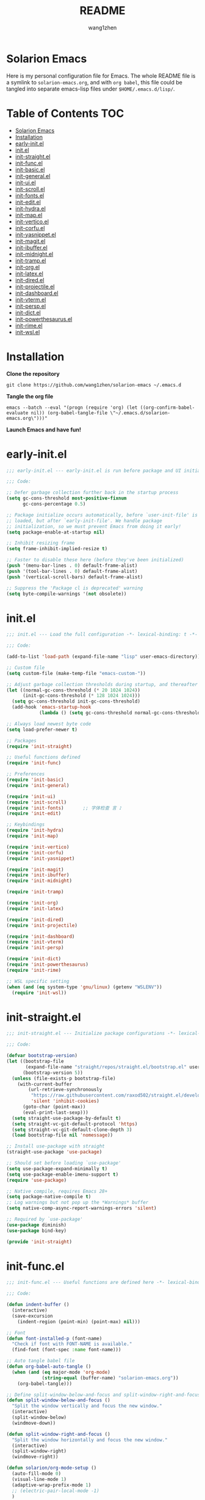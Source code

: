 #+TITLE: README
#+AUTHOR: wang1zhen
#+EMAIL: wang1zhen97@gmail.com
#+STARTUP: content

* Solarion Emacs

  [[https://996.icu][https://img.shields.io/badge/link-996.icu-red.svg]]

  Here is my personal configuration file for Emacs. The whole README file is a symlink to =solarion-emacs.org=, and with =org babel=, this file could be tangled into separate emacs-lisp files under =$HOME/.emacs.d/lisp/=.

* Table of Contents                                                        :TOC:
- [[#solarion-emacs][Solarion Emacs]]
- [[#installation][Installation]]
- [[#early-initel][early-init.el]]
- [[#initel][init.el]]
- [[#init-straightel][init-straight.el]]
- [[#init-funcel][init-func.el]]
- [[#init-basicel][init-basic.el]]
- [[#init-generalel][init-general.el]]
- [[#init-uiel][init-ui.el]]
- [[#init-scrollel][init-scroll.el]]
- [[#init-fontsel][init-fonts.el]]
- [[#init-editel][init-edit.el]]
- [[#init-hydrael][init-hydra.el]]
- [[#init-mapel][init-map.el]]
- [[#init-verticoel][init-vertico.el]]
- [[#init-corfuel][init-corfu.el]]
- [[#init-yasnippetel][init-yasnippet.el]]
- [[#init-magitel][init-magit.el]]
- [[#init-ibufferel][init-ibuffer.el]]
- [[#init-midnightel][init-midnight.el]]
- [[#init-trampel][init-tramp.el]]
- [[#init-orgel][init-org.el]]
- [[#init-latexel][init-latex.el]]
- [[#init-diredel][init-dired.el]]
- [[#init-projectileel][init-projectile.el]]
- [[#init-dashboardel][init-dashboard.el]]
- [[#init-vtermel][init-vterm.el]]
- [[#init-perspel][init-persp.el]]
- [[#init-dictel][init-dict.el]]
- [[#init-powerthesaurusel][init-powerthesaurus.el]]
- [[#init-rimeel][init-rime.el]]
- [[#init-wslel][init-wsl.el]]

* Installation

  *Clone the repository*

  #+begin_src shell :tangle no
    git clone https://github.com/wang1zhen/solarion-emacs ~/.emacs.d
  #+end_src

  *Tangle the org file*

  #+begin_src shell :tangle no
    emacs --batch --eval "(progn (require 'org) (let ((org-confirm-babel-evaluate nil)) (org-babel-tangle-file \"~/.emacs.d/solarion-emacs.org\")))"
  #+end_src

  *Launch Emacs and have fun!*

* early-init.el

  #+begin_src emacs-lisp :tangle ./early-init.el
    ;;; early-init.el --- early-init.el is run before package and UI initialization happens -*- lexical-binding: t -*-

    ;;; Code:

    ;; Defer garbage collection further back in the startup process
    (setq gc-cons-threshold most-positive-fixnum
          gc-cons-percentage 0.5)

    ;; Package initialize occurs automatically, before `user-init-file' is
    ;; loaded, but after `early-init-file'. We handle package
    ;; initialization, so we must prevent Emacs from doing it early!
    (setq package-enable-at-startup nil)

    ;; Inhibit resizing frame
    (setq frame-inhibit-implied-resize t)

    ;; Faster to disable these here (before they've been initialized)
    (push '(menu-bar-lines . 0) default-frame-alist)
    (push '(tool-bar-lines . 0) default-frame-alist)
    (push '(vertical-scroll-bars) default-frame-alist)

    ;; Suppress the 'Package cl is deprecated' warning
    (setq byte-compile-warnings '(not obsolete))
  #+end_src

* init.el

  #+begin_src emacs-lisp :tangle ./init.el
    ;;; init.el --- Load the full configuration -*- lexical-binding: t -*-

    ;;; Code:

    (add-to-list 'load-path (expand-file-name "lisp" user-emacs-directory))

    ;; Custom file
    (setq custom-file (make-temp-file "emacs-custom-"))

    ;; Adjust garbage collection thresholds during startup, and thereafter
    (let ((normal-gc-cons-threshold (* 20 1024 1024))
          (init-gc-cons-threshold (* 128 1024 1024)))
      (setq gc-cons-threshold init-gc-cons-threshold)
      (add-hook 'emacs-startup-hook
                (lambda () (setq gc-cons-threshold normal-gc-cons-threshold))))

    ;; Always load newest byte code
    (setq load-prefer-newer t)

    ;; Packages
    (require 'init-straight)

    ;; Useful functions defined
    (require 'init-func)

    ;; Preferences
    (require 'init-basic)
    (require 'init-general)

    (require 'init-ui)
    (require 'init-scroll)
    (require 'init-fonts)       ;; 字体检查 言 ♪
    (require 'init-edit)

    ;; Keybindings
    (require 'init-hydra)
    (require 'init-map)

    (require 'init-vertico)
    (require 'init-corfu)
    (require 'init-yasnippet)

    (require 'init-magit)
    (require 'init-ibuffer)
    (require 'init-midnight)

    (require 'init-tramp)

    (require 'init-org)
    (require 'init-latex)

    (require 'init-dired)
    (require 'init-projectile)

    (require 'init-dashboard)
    (require 'init-vterm)
    (require 'init-persp)

    (require 'init-dict)
    (require 'init-powerthesaurus)
    (require 'init-rime)

    ;; WSL specific setting
    (when (and (eq system-type 'gnu/linux) (getenv "WSLENV"))
      (require 'init-wsl))
  #+end_src

* init-straight.el

  #+begin_src emacs-lisp :tangle ./lisp/init-straight.el :mkdirp yes
    ;;; init-straight.el --- Initialize package configurations -*- lexical-binding: t -*-

    ;;; Code:

    (defvar bootstrap-version)
    (let ((bootstrap-file
           (expand-file-name "straight/repos/straight.el/bootstrap.el" user-emacs-directory))
          (bootstrap-version 5))
      (unless (file-exists-p bootstrap-file)
        (with-current-buffer
            (url-retrieve-synchronously
             "https://raw.githubusercontent.com/raxod502/straight.el/develop/install.el"
             'silent 'inhibit-cookies)
          (goto-char (point-max))
          (eval-print-last-sexp)))
      (setq straight-use-package-by-default t)
      (setq straight-vc-git-default-protocol 'https)
      (setq straight-vc-git-default-clone-depth 3)
      (load bootstrap-file nil 'nomessage))

    ;; Install use-package with straight
    (straight-use-package 'use-package)

    ;; Should set before loading `use-package'
    (setq use-package-expand-minimally t)
    (setq use-package-enable-imenu-support t)
    (require 'use-package)

    ;; Native compile, requires Emacs 28+
    (setq package-native-compile t)
    ;; Log warnings but not pop up the *Warnings* buffer
    (setq native-comp-async-report-warnings-errors 'silent)

    ;; Required by `use-package'
    (use-package diminish)
    (use-package bind-key)

    (provide 'init-straight)
  #+end_src

* init-func.el

  #+begin_src emacs-lisp :tangle ./lisp/init-func.el :mkdirp yes
    ;;; init-func.el --- Useful functions are defined here -*- lexical-binding: t -*-

    ;;; Code:

    (defun indent-buffer ()
      (interactive)
      (save-excursion
        (indent-region (point-min) (point-max) nil)))

    ;; Font
    (defun font-installed-p (font-name)
      "Check if font with FONT-NAME is available."
      (find-font (font-spec :name font-name)))

    ;; Auto tangle babel file
    (defun org-babel-auto-tangle ()
      (when (and (eq major-mode 'org-mode)
                 (string-equal (buffer-name) "solarion-emacs.org"))
        (org-babel-tangle)))

    ;; Define split-window-below-and-focus and split-window-right-and-focus
    (defun split-window-below-and-focus ()
      "Split the window vertically and focus the new window."
      (interactive)
      (split-window-below)
      (windmove-down))

    (defun split-window-right-and-focus ()
      "Split the window horizontally and focus the new window."
      (interactive)
      (split-window-right)
      (windmove-right))

    (defun solarion/org-mode-setup ()
      (auto-fill-mode 0)
      (visual-line-mode 1)
      (adaptive-wrap-prefix-mode 1)
      ;; (electric-pair-local-mode -1)
      )

    ;; ask for the filename before pasting an image
    ;; filename should end with ".png/.jpg/.svg"
    ;; TODO fix for windows 11
    (defun solarion/org-download-paste-clipboard (&optional use-default-filename)
      (interactive "P")
      (require 'org-download)
      (let ((file
             (unless use-default-filename
               (read-string (format "Filename [%s]: "
                                    org-download-screenshot-basename)
                            nil nil org-download-screenshot-basename)
               )))
        (solarion/org-download-clipboard-wsl file)))

    ;; TODO on win11 it doesn't work inside windows dirs
    (defun solarion/org-download-clipboard-wsl (&optional basename)
      "fix for org-download-clipboard in wsl"
      (interactive)
      (let ((org-download-screenshot-method
             (if (executable-find "magick.exe")
                 "magick.exe convert clipboard: %s"
               (user-error
                "Please install the \"convert\" program included in ImageMagick"))))
        (org-download-screenshot basename)))

    ;; Temporary fix
    (defun my-yank-image-from-win-clipboard-through-powershell ()
      "to simplify the logic, use c:/Users/Public as temporary directoy, and move it into current directoy"
      (interactive)
      (let* ((powershell (executable-find "powershell.exe"))
             (file-name (format-time-string "screenshot_%Y%m%d_%H%M%S.png"))
             ;; (file-path-powershell (concat "c:/Users/\$env:USERNAME/" file-name))
             (file-path-wsl (concat "./image/" file-name)))
        ;; (shell-command (concat powershell " -command \"(Get-Clipboard -Format Image).Save(\\\"C:/Users/\\$env:USERNAME/" file-name "\\\")\""))
        (shell-command (concat powershell " -command \"(Get-Clipboard -Format Image).Save(\\\"C:/Users/Public/" file-name "\\\")\""))
        (make-directory "./image" t)
        (rename-file (concat "/mnt/c/Users/Public/" file-name) file-path-wsl)
        (insert (concat "#+ATTR_LATEX: :width \\linewidth\n"))
        (org-indent-line)
        (insert (concat "[[file:" file-path-wsl "]]"))))

    ;; dashboard
    (defun solarion-homepage (&rest _)
      (interactive)
      (browse-url "https://github.com/wang1zhen/solarion-emacs"))
    (defun solarion-edit-config (&rest _)
      (interactive)
      (find-file (concat user-emacs-directory "solarion-emacs.org")))

    ;; buffer
    (defun solarion-new-buffer nil
      (interactive)
      (let ((buffer (generate-new-buffer "*new*")))
        (set-window-buffer nil buffer)
        (with-current-buffer buffer
          (funcall (default-value 'major-mode)))))

    (provide 'init-func)
  #+end_src

* init-basic.el

  #+begin_src emacs-lisp :tangle ./lisp/init-basic.el :mkdirp yes
    ;;; init-basic.el --- Default configurations -*- lexical-binding: t -*-

    ;;; Code:

    (setq user-full-name "wang1zhen"
          user-mail-address "wang1zhendire@hotmail.com")

    ;; Increase how much is read from processes in a single chunk (default is 4kb)
    (setq read-process-output-max #x10000)  ; 64kb

    ;; Garbage Collector Magic Hack
    (use-package gcmh
      :diminish
      :init
      (setq gcmh-idle-delay 5
            gcmh-high-cons-threshold #x1000000) ; 16MB
      :hook (after-init . gcmh-mode))

    ;; Encoding
    ;; UTF-8 as the default coding system
    (when (fboundp 'set-charset-priority)
      (set-charset-priority 'unicode))

    ;; Explicitly set the prefered coding systems to avoid annoying prompt
    ;; from emacs (especially on Microsoft Windows)
    (prefer-coding-system 'utf-8)
    (setq locale-coding-system 'utf-8)

    (set-language-environment 'utf-8)
    (set-default-coding-systems 'utf-8)
    (set-buffer-file-coding-system 'utf-8)
    (set-clipboard-coding-system 'utf-8)
    (set-file-name-coding-system 'utf-8)
    (set-keyboard-coding-system 'utf-8)
    (set-terminal-coding-system 'utf-8)
    (set-selection-coding-system 'utf-8)
    (modify-coding-system-alist 'process "*" 'utf-8)

    ;; Ensure environment variables inside Emacs look the same as in the user's shell
    (use-package exec-path-from-shell
      :init
      (setq exec-path-from-shell-variables '("PATH" "MANPATH")
            exec-path-from-shell-arguments '("-l"))
      :config
      (exec-path-from-shell-initialize))

    ;; Start server
    (use-package server
      :straight nil
      :hook (after-init . server-mode))

    ;; Go to the last place when previously visited the file
    (use-package saveplace
      :straight nil
      :hook (after-init . save-place-mode))

    (use-package recentf
      :straight nil
      :hook (after-init . recentf-mode)
      :init
      (setq recentf-max-saved-items 500
            recentf-max-menu-items 15
            recentf-exclude
            '("\\.?cache" ".cask" "url" "COMMIT_EDITMSG\\'" "bookmarks"
              "\\.\\(?:gz\\|gif\\|svg\\|png\\|jpe?g\\|bmp\\|xpm\\)$"
              "\\.?ido\\.last$" "\\.revive$" "/G?TAGS$" "/.elfeed/"
              "^/tmp/" "^/var/folders/.+$" "^/ssh:" "/persp-confs/"
              (lambda (file) (file-in-directory-p file package-user-dir))))
      :config
      (push (expand-file-name recentf-save-file) recentf-exclude)
      (add-to-list 'recentf-filename-handlers #'abbreviate-file-name))

    (use-package savehist
      :straight nil
      :hook (after-init . savehist-mode)
      :init
      (setq enable-recursive-minibuffers t ; Allow commands in minibuffers
            history-length 1000
            savehist-additional-variables '(mark-ring
                                            global-mark-ring
                                            search-ring
                                            regexp-search-ring
                                            extended-command-history)
            savehist-autosave-interval 300))

    (use-package simple
      :straight nil
      :hook ((after-init . size-indication-mode)
             (text-mode . visual-line-mode)
             ((prog-mode org-mode markdown-mode conf-mode latex-mode) . (lambda () (setq show-trailing-whitespace t))))
      :init
      (setq column-number-mode t
            line-number-mode t
            ;; kill-whole-line t               ; Kill line including '\n'
            line-move-visual t
            ;; track-eol t                     ; Keep cursor at end of lines. Require line-move-visual is nil.
            set-mark-command-repeat-pop t)  ; Repeating C-SPC after popping mark pops it again
      )

    (use-package time
      :straight nil
      :init (setq display-time-24hr-format t
                  display-time-day-and-date t))

    (use-package so-long
      :straight nil
      :hook (after-init . global-so-long-mode)
      :config (setq so-long-threshold 400))

    (use-package adaptive-wrap
      :commands adaptive-wrap-prefix-mode)

    (use-package keyfreq
      :init
      (setq keyfreq-file "~/.emacs.d/.keyfreq")
      (setq keyfreq-file-lock "~/.emacs.d/.keyfreq.lock")
      (keyfreq-mode 1)
      (keyfreq-autosave-mode 1)
      :config
      (setq keyfreq-excluded-commands
            '(self-insert-command
              org-self-insert-command
              forward-char
              backward-char
              previous-line
              next-line))
      (setq keyfreq-excluded-regexp
            '("\\`vertico-.*\\'"
              "\\`iscroll-.*\\'")))

    ;; Misc
    (fset 'yes-or-no-p 'y-or-n-p)
    (setq-default major-mode 'emacs-lisp-mode
                  tab-width 8
                  indent-tabs-mode nil)     ; Permanently indent with spaces, never with TABs

    (setq visible-bell t
          inhibit-compacting-font-caches t  ; Don’t compact font caches during GC.
          delete-by-moving-to-trash t       ; Deleting files go to OS's trash folder
          make-backup-files nil             ; Forbide to make backup files
          create-lockfiles nil              ; Forbide to make lockfiles
          auto-save-default nil             ; Disable auto save

          uniquify-buffer-name-style 'post-forward-angle-brackets ; Show path if names are same
          adaptive-fill-regexp "[ t]+|[ t]*([0-9]+.|*+)[ t]*"
          adaptive-fill-first-line-regexp "^* *$"
          sentence-end-double-space nil)

    ;; Use the system clipboard
    (setq select-enable-clipboard t)
    ;; TODO need fix for WSLg
    ;; Xclip is needed (with X410 or VcXsrv on windows)
    ;; (use-package xclip
    ;;   :hook (after-init . xclip-mode))

    ;; Always focus the help window
    (setq help-window-select t)

    ;; Enable mouse in terminal mode
    (xterm-mouse-mode)

    ;; Auto tangle this file after save (without prompt)
    (add-hook 'after-save-hook #'org-babel-auto-tangle)

    ;; Disable scratch buffer text
    (setq initial-scratch-message nil)
    (setq initial-major-mode 'org-mode)

    (provide 'init-basic)
  #+end_src

* init-general.el

  Only prepare the packages here, specific keybindings goes to =init-map.el=.
  #+begin_src emacs-lisp :tangle ./lisp/init-general.el :mkdirp yes
    ;;; init-general.el --- Initialize general -*- lexical-binding: t -*-

    ;;; Code:

    (use-package key-chord
      :diminish
      :init
      (key-chord-mode))

    (use-package general)

    (provide 'init-general)
  #+end_src

* init-ui.el

  #+begin_src emacs-lisp :tangle ./lisp/init-ui.el :mkdirp yes
    ;;; init-ui.el --- Better lookings and appearances. -*- lexical-binding: t -*-

    ;;; Code:

    ;; Title
    (setq frame-title-format '((:eval (if (buffer-file-name)
                                          (abbreviate-file-name (buffer-file-name))
                                        "%b"))
                               "    "
                               user-login-name
                               "@"
                               system-name)
          icon-title-format frame-title-format)

    ;; Optimization
    (setq idle-update-delay 1.0)

    (setq-default cursor-in-non-selected-windows nil)
    (setq highlight-nonselected-windows nil)

    (tooltip-mode -1) ;; Disable tooltips
    (set-fringe-mode 10) ;; 左右边框 仅对GUI生效
    (global-hl-line-mode t)

    ;; always split vertically
    (setq split-height-threshold nil
          split-width-threshold 120)

    (use-package modus-themes
      :init
      (setq modus-themes-italic-constructs t
            modus-themes-bold-constructs t
            modus-themes-syntax '(alt-syntax green-strings yellow-comments)
            modus-themes-links '(neutral-underline background)
            modus-themes-hl-line '(intense)
            modus-themes-markup '(italic bold intense background)
            modus-themes-paren-match '(intense)
            modus-themes-org-blocks nil)
      (setq modus-themes-completions '((selection . (intense))))
      :config
      (modus-themes-load-vivendi))

    ;; Mode-line
    (use-package doom-modeline
      :diminish doom-modeline-mode
      :config
      (setq doom-modeline-modal-icon nil)
      ;; Must use mono font here
      (set-face-attribute 'mode-line nil :font "CaskaydiaCove Nerd Font Mono" :height 140)
      (set-face-attribute 'mode-line-inactive nil :font "CaskaydiaCove Nerd Font Mono" :height 140)
      :hook (after-init . doom-modeline-mode))

    ;; Icons
    ;; NOTE: Must run `M-x all-the-icons-install-fonts', and install fonts manually on Windows
    (use-package all-the-icons)

    (use-package display-line-numbers
      :straight nil
      :init
      (setq display-line-numbers-width-start t)
      (setq display-line-numbers-current-absolute t)
      :config
      (dolist (mode '(c-mode-common-hook
                      c-mode-hook
                      emacs-lisp-mode-hook
                      lisp-interaction-mode-hook
                      lisp-mode-hook
                      sh-mode-hook
                      python-mode-hook
                      html-mode-hook
                      rust-mode-hook
                      conf-mode-hook))
        (add-hook mode (lambda () (setq display-line-numbers 'visual)))))

    ;; Display ugly ^L page breaks as tidy horizontal lines
    (use-package page-break-lines
      :diminish
      :hook (after-init . global-page-break-lines-mode))

    ;; Suppress GUI features
    (setq use-file-dialog nil
          use-dialog-box nil
          inhibit-startup-screen t
          inhibit-startup-echo-area-message t)

    ;; Display dividers between windows
    (setq window-divider-default-places t
          window-divider-default-bottom-width 1
          window-divider-default-right-width 1)
    (add-hook 'window-setup-hook #'window-divider-mode)

    (add-to-list 'default-frame-alist '(fullscreen . maximized))

    (use-package rainbow-delimiters
      :hook
      (prog-mode . rainbow-delimiters-mode)
      (LaTeX-mode . rainbow-delimiters-mode))

    (use-package which-key
      :diminish which-key-mode
      :hook (after-init . which-key-mode)
      :init
      (setq which-key-idle-delay 0.2)
      (setq which-key-sort-order 'which-key-key-order-alpha)
      (setq which-key-prefix-prefix "")
      :config
      (set-face-attribute 'which-key-group-description-face nil :weight 'bold))

    (use-package command-log-mode
      :commands command-log-mode)

    (use-package keycast
      :after doom-modeline
      :config
      (define-minor-mode keycast-mode
        "Show current command and its key binding in the mode line (fix for use with doom-mode-line)."
        :global t
        (if keycast-mode
            (add-hook 'pre-command-hook 'keycast--update t)
          (remove-hook 'pre-command-hook 'keycast--update)))
      (add-to-list 'global-mode-string '("" keycast-mode-line))
      (keycast-mode))

    (use-package helpful
      :bind
      ([remap describe-function] . helpful-callable)
      ([remap describe-variable] . helpful-variable)
      ([remap describe-key] . helpful-key))

    (use-package winum
      :hook (after-init . winum-mode))

    (use-package posframe)

    (provide 'init-ui)
  #+end_src

* init-scroll.el

  Use iscroll for image scrolling and pixel-scroll-precision-mode for smooth scrolling (available since emacs 29)
  #+begin_src emacs-lisp :tangle ./lisp/init-scroll.el :mkdirp yes
    ;;; init-scroll.el --- Better scrolling effects. -*- lexical-binding: t -*-

    ;;; Code:

    ;; (setq scroll-preserve-screen-position t)

    (use-package iscroll
      :init
      ;; (setq iscroll-preserve-screen-position t)
      :hook (org-mode . iscroll-mode))

    (use-package golden-ratio-scroll-screen
      :bind
      ([remap scroll-up-command] . golden-ratio-scroll-screen-up)
      ([remap scroll-down-command] . golden-ratio-scroll-screen-down))

    (when (fboundp 'pixel-scroll-precision-mode)
      (pixel-scroll-precision-mode))

    (provide 'init-scroll)
  #+end_src

* init-fonts.el

  The font settings are mainly for GUI Emacs, this would not affect TUI Emacs.
  #+begin_src emacs-lisp :tangle ./lisp/init-fonts.el :mkdirp yes
    ;;; init-fonts.el --- Fonts configurations (for GUI) -*- lexical-bindings: t -*-

    ;;; Code:

    (require 'cl-lib)

    (defcustom solarion-font-size-factor
      3
      "A factor for fonts to determine the actual font size in GUI.\nMultiplied by 60.")

    (defun solarion-config-font ()
      (when (display-graphic-p)
        ;; Configure font-size-factor with respect to system-name
        (cond
         ((equal (system-name) "DESKTOP-R1700") (setq solarion-font-size-factor 3))
         ((equal (system-name) "Arch-X230") (setq solarion-font-size-factor 3))
         (t (setq solarion-font-size-factor 2)))

        ;; Set default font
        (cl-loop for font in '("CaskaydiaCove Nerd Font" "Cascadia Code"
                               "FiraCode Nerd Font" "Fira Code"
                               "Hack" "Source Code Pro" "Consolas")
                 when (font-installed-p font)
                 return (set-face-attribute 'default nil
                                            :font font
                                            :height (* solarion-font-size-factor 60)))

        ;; Specify font for Chinese characters
        (cl-loop for font in '("霞鹜文楷" "Sarasa Mono SC" "WenQuanYi Micro Hei Mono" "Microsoft Yahei")
                 when (font-installed-p font)
                 return (set-fontset-font t '(#x4e00 . #x9fff) (font-spec :family font :weight 'bold)))))

    ;; fonts required: DejaVu Sans, DejaVu Sans Mono, Quivira,
    ;; Symbola, Noto Sans, Noto Sans Symbols
    (use-package unicode-fonts
      :config
      (unicode-fonts-setup))

    (use-package ligature
      :straight '(ligature :type git :host github :repo "mickeynp/ligature.el")
      :config
      (ligature-set-ligatures 't '("www" "ff" "fi" "ffi"))
      (ligature-set-ligatures 'prog-mode '("|||>" "<|||" "<==>" "<!--" "####" "~~>" "***" "||=" "||>"
                                           ":::" "::=" "=:=" "===" "==>" "=!=" "=>>" "=<<" "=/=" "!=="
                                           "!!." ">=>" ">>=" ">>>" ">>-" ">->" "->>" "-->" "---" "-<<"
                                           "<~~" "<~>" "<*>" "<||" "<|>" "<$>" "<==" "<=>" "<=<" "<->"
                                           "<--" "<-<" "<<=" "<<-" "<<<" "<+>" "</>" "###" "#_(" "..<"
                                           "..." "+++" "/==" "///" "_|_" "www" "&&" "^=" "~~" "~@" "~="
                                           "~>" "~-" "**" "*>" "*/" "||" "|}" "|]" "|=" "|>" "|-" "{|"
                                           "[|" "]#" "::" ":=" ":>" ":<" "$>" "==" "=>" "!=" "!!" ">:"
                                           ">=" ">>" ">-" "-~" "-|" "->" "--" "-<" "<~" "<*" "<|" "<:"
                                           "<$" "<=" "<>" "<-" "<<" "<+" "</" "#{" "#[" "#:" "#=" "#!"
                                           "##" "#(" "#?" "#_" "%%" ".=" ".-" ".." ".?" "+>" "++" "?:"
                                           "?=" "?." "??" ";;" "/*" "/=" "/>" "//" "__" "~~" "(*" "*)"
                                           "\\\\" "://"))
      (global-ligature-mode t))

    (add-hook 'after-init-hook #'solarion-config-font)
    (add-hook 'server-after-make-frame-hook #'solarion-config-font)

    (provide 'init-fonts)
  #+end_src

* init-edit.el

  #+begin_src emacs-lisp :tangle ./lisp/init-edit.el :mkdirp yes
    ;;; init-edit.el --- Initialize editing configurations -*- lexical-binding: t -*-

    ;;; Code:

    ;; Automatically reload files was modified by external program
    (use-package autorevert
      :straight nil
      :diminish
      :init
      (setq global-auto-revert-non-file-buffers t
            auto-revert-interval 1)
      (global-auto-revert-mode))

    (use-package auto-save
      :straight '(auto-save :type git :host github :repo "manateelazycat/auto-save")
      :config
      (auto-save-enable)
      (setq auto-save-silent t)   ; quietly save
      (setq auto-save-delete-trailing-whitespace t)  ; automatically delete spaces at the end of the line when saving
      )

    ;; Jump to things in Emacs tree-style
    (use-package avy
      :hook (after-init . avy-setup-default)
      :config (setq avy-all-windows t
                    avy-background t
                    avy-style 'at-full
                    avy-timeout-seconds 0.5))

    (use-package beginend
      :diminish beginend-global-mode
      :hook (after-init . beginend-global-mode))

    ;; A comprehensive visual interface to diff & patch
    (use-package ediff
      :straight nil
      :hook (;; show org ediffs unfolded
             (ediff-prepare-buffer . outline-show-all)
             ;; restore window layout when done
             ;; (ediff-quit . winner-undo)
             )
      :config
      (setq ediff-window-setup-function 'ediff-setup-windows-plain
            ediff-split-window-function 'split-window-vertically
            ediff-merge-split-window-function 'split-window-vertically))

    ;; Increase selected region by semantic units
    (use-package expand-region
      :commands er/expand-region)

    ;; Hungry deletion
    (use-package hungry-delete
      :diminish
      :hook (after-init . global-hungry-delete-mode)
      :init (setq hungry-delete-except-modes '(help-mode minibuffer-mode minibuffer-inactive-mode calc-mode)
                  hungry-delete-chars-to-skip " 	\f"))

    ;; Move to the beginning/end of line or code
    (use-package mwim
      :config
      (general-def  "C-a" #'mwim-beginning-of-code-or-line)
      (general-def "C-e" #'mwim-end-of-code-or-line))

    ;; Undo-fu
    (use-package undo-fu
      :config
      (general-def "C-/" #'undo-fu-only-undo)
      (general-def "C-r" #'undo-fu-only-redo)
      (general-def "C-x u" #'undo-fu-only-undo)
      (general-def "C-x r" #'undo-fu-only-redo))

    ;; Handling capitalized subwords in a nomenclature
    (use-package subword
      :straight nil
      :diminish
      :hook ((prog-mode . subword-mode)
             (minibuffer-setup . subword-mode)))

    (use-package sudo-edit
      :commands (sudo-edit-find-file sudo-edit-current-file))

    ;; On-the-fly spell checker
    (use-package flyspell
      :straight nil
      :diminish
      :if (executable-find "aspell")
      :hook
      (((text-mode outline-mode) . flyspell-mode)
       (prog-mode . flyspell-prog-mode)
       (LaTeX-mode . flyspell-mode)
       (flyspell-mode . (lambda ()
                          (dolist (key '("C-;" "C-," "C-."))
                            (unbind-key key flyspell-mode-map)))))
      :init
      (setq flyspell-issue-message-flag nil
            ispell-program-name "aspell"
            ispell-extra-args '("--sug-mode=ultra" "--lang=en_US" "--run-together")))

    ;; Framework for mode-specific buffer indexes
    (use-package imenu
      :straight nil
      :init
      (setq imenu-auto-rescan t))

    ;; 中英文间自动加入空格
    (use-package pangu-spacing
      :diminish global-pangu-spacing-mode
      :init
      (global-pangu-spacing-mode 1)
      (setq pangu-spacing-real-insert-separtor t))

    ;; occur
    (add-hook 'occur-hook (lambda () (switch-to-buffer-other-window "*Occur*")))

    ;; smartparens
    (use-package smartparens
      :diminish
      :config
      (require 'smartparens-config)
      (setq sp-cancel-autoskip-on-backward-movement nil)
      (add-hook 'org-mode-hook #'smartparens-mode)
      (add-hook 'LaTeX-mode-hook #'smartparens-mode)
      (add-hook 'emacs-lisp-mode-hook #'smartparens-mode))

    (provide 'init-edit)
  #+end_src

* init-hydra.el

  #+begin_src emacs-lisp :tangle ./lisp/init-hydra.el :mkdirp yes
    ;;; init-hydra.el --- Hydra configurations -*- lexical-binding: t -*-

    ;;; Code:

    (use-package hydra
      :config
      (defhydra hydra-window-resize (:timeout 4)
        "Resize window"
        ("j" enlarge-window "Increase height")
        ("k" shrink-window "Decrease height")
        ("h" shrink-window-horizontally "Decrease width")
        ("l" enlarge-window-horizontally "Increase width")
        ("SPC" balance-windows "Balance windows")
        ("q" nil "quit" :exit t)))

    (provide 'init-hydra)
  #+end_src

* init-map.el

  Define the majority of keybindings here.
  #+begin_src emacs-lisp :tangle ./lisp/init-map.el :mkdirp yes
    ;;; init-map.el --- Keybindings -*- lexical-binding: t -*-

    ;;; Code:
    ;; misc
    (general-def [f10] #'indent-buffer) ;; f12 reserved for yakuake
    (general-def [f5] #'revert-buffer)
    (general-def ";" (general-key-dispatch 'self-insert-command
                    :timeout 0.25
                    "'" #'comment-line))
    (general-def "j" (general-key-dispatch 'self-insert-command
                    :timeout 0.25
                    "k" (general-key "C-g")))

    (general-unbind "M-`")	;; reserved for tmux

    ;; dashboard
    (general-def dashboard-mode-map
      "H" #'solarion-homepage
      "R" #'restore-previous-session
      "C" #'solarion-edit-config
      "U" #'straight-pull-all)

    (general-create-definer global-leader-def
      :keymaps 'override
      :prefix "C-c")

    (general-create-definer local-leader-def
      :keymaps 'override
      :prefix "C-c m")

    ;; Global leader
    (global-leader-def

      ;; maps
      "h" #'(help-command :which-key "Help")
      "p" #'(projectile-command-map :which-key "Projectile")

      ;; keys
      "a" #'(avy-goto-line :which-key "Avy")
      "C-." #'consult-imenu  ;; "C-c ." for org-time-stamp
      "=" #'er/expand-region

      ;; window
      "w" '(:ignore t :which-key "Window")
      "ws" #'split-window-below-and-focus
      "wv" #'split-window-right-and-focus
      "wd" #'(delete-window :which-key "Delete window")
      "wr" #'(hydra-window-resize/body :which-key "Window Resize")
      "1" #'(winum-select-window-1 :which-key "Switch to window 1")
      "2" #'(winum-select-window-2 :which-key "Switch to window 2")
      "3" #'(winum-select-window-3 :which-key "Switch to window 3")
      "4" #'(winum-select-window-4 :which-key "Switch to window 4")
      "5" #'(winum-select-window-5 :which-key "Switch to window 5")

      ;; buffer & bookmark
      "b" '(:ignore t :which-key "Buffer/Bookmark")
      "bp" #'(previous-buffer :which-key "Previous Buffer")
      "bn" #'(next-buffer :which-key "Next Buffer")
      "bb" #'(consult-buffer :which-key "Switch Buffer")
      "bc" #'(clone-indirect-buffer :which-key "Clone Buffer")
      "bd" #'(kill-current-buffer :which-key "Kill Buffer")
      "bi" #'ibuffer
      "bm" #'(bookmark-set :which-key "Set Bookmark")
      "bM" #'(bookmark-delete :which-key "Delete Bookmark")
      "bj" #'(consult-bookmark :which-key "Jump to Bookmark")
      "bl" #'(list-bookmarks :which-key "Bookmarks List")
      "bN" #'(solarion-new-buffer :which-key "New Empty Buffer")
      "br" #'(revert-buffer :which-key "Revert Buffer")

      ;; file
      "f" '(:ignore t :which-key "File")
      "fd" #'(dired-jump :which-key "Dired Jump")
      "ff" #'(find-file :which-key "Find File")
      "fs" #'(save-buffer :which-key "Save File")
      "fS" #'(write-file :which-key "Save File As")
      "fr" #'(consult-recent-file :which-key "Recent Files")
      "fp" #'(solarion-edit-config :which-key "Edit Config")

      ;; quit
      "q" '(:ignore t :which-key "Quit")
      "qf" #'(delete-frame :which-key "Delete Frame")
      "qq" #'(save-buffers-kill-terminal :which-key "Quit Emacs")

      ;; roam
      "r" '(:ignore t :which-key "Roam")
      "ra" #'org-roam-node-random
      "rr" #'org-roam-buffer-toggle
      "rf" #'org-roam-node-find
      "rg" #'org-roam-graph
      "ri" #'org-roam-node-insert
      "rc" #'org-roam-capture
      "rs" #'solarion/org-roam-rg-search
      "rS" #'org-roam-db-sync
      "ro" '(:ignore t :which-key "Node Properties")
      "roa" #'org-roam-alias-add
      "roA" #'org-roam-alias-remove
      "ror" #'org-roam-ref-add
      "roR" #'org-roam-ref-remove
      "rot" #'org-roam-tag-add
      "roT" #'org-roam-tag-remove

      ;; git
      "g" '(:ignore t :which-key "Git")
      "gR" #'vc-revert
      "gr" #'git-gutter:revert-hunk
      "gs" #'git-gutter:stage-hunk
      "g[" #'git-gutter:previous-hunk
      "g]" #'git-gutter:next-hunk
      "g/" #'magit-dispatch
      "g." #'magit-file-dispatch
      ;; "g'" #'forge-dispatch
      "gb" #'magit-branch-checkout
      "gg" #'magit-status
      "gG" #'magit-status-here
      "gD" #'magit-file-delete
      "gB" #'magit-blame
      "gC" #'magit-clone
      "gF" #'magit-fetch
      "gL" #'magit-log-buffer-file
      "gS" #'magit-stage-file
      "gU" #'magit-unstage-file
      "gf" '(:ignore t :which-key "find")
      "gff" #'magit-find-file
      "gfg" #'magit-find-git-config-file
      "gfc" #'magit-show-commit
      ;; "gfi" #'forge-visit-issue
      ;; "gfp" #'forge-visit-pullreq
      "gl" '(:ignore t :which-key "list")
      "glr" #'magit-list-repositories
      "gls" #'magit-list-submodules
      ;; "gli" #'forge-list-issues
      ;; "glp" #'forge-list-pullreqs
      ;; "gln" #'forge-list-notifications
      "gc" '(:ignore t :which-key "create")
      "gcr" #'magit-init
      "gcR" #'magit-clone
      "gcc" #'magit-commit-create
      "gcf" #'magit-commit-fixup
      "gcb" #'magit-branch-and-checkout
      ;; "gci" #'forge-create-issue
      ;; "gcp" #'forge-create-pullreq

      ;; custom
      "o" '(:ignore t :which-key "Custom Entry")
      "ot" #'(consult-theme :which-key "Choose Theme")
      "oo" #'occur
      "of" #'(fanyi-dwim :which-key "Dict")
      "op" #'(powerthesaurus-lookup-dwim :which-key "Powerthesaurus")
      )

    ;; Local leader
    ;; org-mode
    (local-leader-def org-mode-map
      "," #'org-switchb
      "." #'consult-org-heading
      "b" #'org-mark-ring-goto
      "a" '(:ignore t :which-key "Attach")
      "aa" #'org-attach
      ;; "ap" #'solarion/org-download-paste-clipboard
      "ap" #'my-yank-image-from-win-clipboard-through-powershell
      "e" #'(org-export-dispatch :which-key "Export")
      "d" '(:ignore t :which-key "Date")
      "dd" #'org-deadline
      "ds" #'org-schedule
      "dt" #'org-time-stamp
      "dT" #'org-time-stamp-inactive
      "f" #'org-footnote-action
      "h" #'org-toggle-heading
      "i" #'org-toggle-item
      "r" '(:ignore t :which-key "Roam")
      "ra" #'org-roam-node-random
      "rr" #'org-roam-buffer-toggle
      "rf" #'org-roam-node-find
      "rg" #'org-roam-graph
      "ri" #'org-roam-node-insert
      "rc" #'org-roam-capture
      "rs" #'solarion/org-roam-rg-search
      "rS" #'org-roam-db-sync
      "ro" '(:ignore t :which-key "Node Properties")
      "roa" #'org-roam-alias-add
      "roA" #'org-roam-alias-remove
      "ror" #'org-roam-ref-add
      "roR" #'org-roam-ref-remove
      "rot" #'org-roam-tag-add
      "roT" #'org-roam-tag-remove
      "p" '(:ignore t :which-key "Priority")
      "pd" #'org-priority-down
      "pp" #'org-priority
      "pu" #'org-priority-up
      "R" #'org-refile
      "t" #'org-todo
      "x" #'org-toggle-checkbox)

    (general-def help-map
      ;; new keybinds
      "'"    #'describe-char

      ;; Unbind `help-for-help'. Conflicts with which-key's help command for the
      ;; <leader> h prefix. It's already on ? and F1 anyway.
      "C-h"  nil

      ;; replacement keybinds
      ;; replaces `info-emacs-manual' b/c it's on C-m now
      "r"    nil

      "b"   #'describe-bindings
      "B"   #'general-describe-keybindings

      ;; replaces `apropos-command'
      "a"    #'apropos
      "A"    #'apropos-documentation
      ;; replaces `describe-copying' b/c not useful
      "C-c"  #'describe-coding-system
      ;; replaces `Info-got-emacs-command-node' b/c redundant w/ `Info-goto-node'
      "F"    #'describe-face
      ;; replaces `view-hello-file' b/c annoying
      "h"    nil
      ;; replaces `help-with-tutorial', b/c it's less useful than `load-theme'
      "t"    #'consult-theme
      ;; replaces `finder-by-keyword' b/c not useful
      "p"    nil)

    (provide 'init-map)
  #+end_src

* init-vertico.el

  The bundle of vertico, consult, orderless, marginalia and embark
  #+begin_src emacs-lisp :tangle ./lisp/init-vertico.el :mkdirp yes
    ;;; init-vertico.el --- Initialize the vertico bundle -*- lexical-binding: t -*-

    ;;; Code:

    (use-package vertico
      :straight (vertico :files (:defaults "extensions/*"))
      :init
      (vertico-mode)

      (setq vertico-scroll-margin 2)

      ;; Show 10 candidates
      (setq vertico-count 10)

      ;; Optionally enable cycling for `vertico-next' and `vertico-previous'.
      (setq vertico-cycle t))

    (use-package vertico-directory
      :after vertico
      :straight nil
      ;; More convenient directory navigation commands
      :bind (:map vertico-map
                  ("RET" . vertico-directory-enter)
                  ("DEL" . vertico-directory-delete-char)
                  ("C-DEL" . vertico-directory-delete-word))
      ;; Tidy shadowed file names
      :hook (rfn-eshadow-update-overlay . vertico-directory-tidy))

    (use-package pinyinlib
      :after orderless
      :config
      (defun completion--regex-pinyin (str)
        (orderless-regexp (pinyinlib-build-regexp-string str)))
      (add-to-list 'orderless-matching-styles 'completion--regex-pinyin))

    (use-package orderless
      :init
      ;; Configure a custom style dispatcher (see the Consult wiki)
      ;; (setq orderless-style-dispatchers '(+orderless-dispatch)
      ;;       orderless-component-separator #'orderless-escapable-split-on-space)
      (setq completion-styles '(basic orderless)
            completion-category-defaults nil
            completion-category-overrides '((file (styles basic partial-completion)))))

    ;; Enable richer annotations using the Marginalia package
    (use-package marginalia
      ;; Either bind `marginalia-cycle` globally or only in the minibuffer
      ;; The :init configuration is always executed (Not lazy!)
      :init
      ;; Must be in the :init section of use-package such that the mode gets
      ;; enabled right away. Note that this forces loading the package.
      (marginalia-mode))

    (use-package consult
      :bind
      ("C-s" . consult-line)
      ([remap switch-to-buffer] . consult-buffer)
      ([remap yank-pop] . consult-yank-pop))

    (use-package embark
      :bind
      ("C-." . embark-act)
      ("M-." . embark-dwim)
      ;; Optionally replace the key help with a completing-read interface
      :init
      (setq prefix-help-command #'embark-prefix-help-command))

    (use-package embark-consult
      :after (embark consult)
      :demand t
      ;; only necessary if you have the hook below
      ;; if you want to have consult previews as you move around an
      ;; auto-updating embark collect buffer
      :hook
      (embark-collect-mode . consult-preview-at-point-mode))

    (provide 'init-vertico)
  #+end_src

* init-corfu.el

  Corfu enhances completion at point with a small completion popup. The current candidates are shown in a popup below or above the point. Corfu is the minimalistic completion-in-region counterpart of the Vertico minibuffer UI.
  #+begin_src emacs-lisp :tangle ./lisp/init-corfu.el :mkdirp yes
    ;;; init-corfu.el --- Completion Overlay Region FUnction -*- lexical-binding: t -*-

    ;;; Code:

    (use-package corfu
      :straight (corfu :files (:defaults "extensions/*"))
      :init
      ;; built-in configurations
      (setq completion-cycle-threshold 5)
      ;; Enable indentation+completion using the TAB key.
      (setq tab-always-indent 'complete)
      ;; Emacs 28: Hide commands in M-x which do not apply to the current mode.
      ;; Corfu commands are hidden, since they are not supposed to be used via M-x.
      (setq read-extended-command-predicate #'command-completion-default-include-p)

      ;; corfu settings
      (setq corfu-cycle t)
      (setq corfu-auto t)
      (setq corfu-auto-prefix 2)
      (setq corfu-auto-delay 0)
      (setq corfu-count 7)
      (setq corfu-preselect-first nil) ;; tab for complete common
      (global-corfu-mode)

      ;; corfu quick
      (setq corfu-quick1 "asdf")
      (setq corfu-quick2 "jkl")
      (general-def corfu-map "`" #'corfu-quick-complete)
      )

    ;; (use-package corfu-doc
    ;;   :after corfu
    ;;   :hook (corfu-mode . corfu-doc-mode)
    ;;   :bind (:map corfu-map
    ;;               ("M-p" . corfu-doc-scroll-down)
    ;;               ("M-n" . corfu-doc-scroll-up)
    ;;               ("M-d" . corfu-doc-toggle)))

    (provide 'init-corfu)
  #+end_src

* init-yasnippet.el

  YASnippet is a template system for Emacs. It allows you to type an abbreviation and automatically expand it into function templates.
  #+begin_src emacs-lisp :tangle ./lisp/init-yasnippet.el :mkdirp yes
    ;;; init-yasnippet.el --- Configure yasnippet -*- lexical-binding: t -*-

    ;;; Code:

    (use-package yasnippet
      :diminish yas-minor-mode
      :hook
      (after-init . yas-global-mode)
      :config
      (setq yas-indent-line 'fixed
            yas-also-indent-empty-lines t))

    (use-package yasnippet-snippets
      :after yasnippet)

    (use-package consult-yasnippet
      :after yasnippet
      :bind (([remap yas-insert-snippet] . consult-yasnippet)
             ([remap yas-visit-snippet-file] . consult-yasnippet-visit-snippet-file)
             ("C-c yy" . consult-yasnippet)
             ("C-c yv" . consult-yasnippet-visit-snippet-file)))

    (provide 'init-yasnippet)
  #+end_src

* init-magit.el

  #+begin_src emacs-lisp :tangle ./lisp/init-magit.el :mkdirp yes
    ;;; init-magit.el --- Configuration related to git -*- lexical-binding: t -*-

    ;;; Code:

    (use-package magit
      :init
      (setq magit-display-buffer-function #'magit-display-buffer-traditional
            git-commit-major-mode 'org-mode))

    (use-package git-gutter
      :diminish
      :hook (after-init . global-git-gutter-mode))

    (provide 'init-magit)
  #+end_src

* init-ibuffer.el

  #+begin_src emacs-lisp :tangle ./lisp/init-ibuffer.el :mkdirp yes
    ;;; init-ibuffer.el --- Initialize ibuffer configurations -*- lexical-binding: t -*-

    ;;; Code:

    (use-package ibuffer
      :straight nil
      :hook (ibuffer-mode . (lambda () (ibuffer-auto-mode 1) (ibuffer-switch-to-saved-filter-groups "custom")))
      :custom
      (ibuffer-show-empty-filter-groups nil)
      (ibuffer-saved-filter-groups
       '(("custom"
          ("Dired" (mode . dired-mode))
          ("Org" (mode . org-mode))
          ("Emacs" (or
                    (name . "^\\*scratch\\*$")
                    (name . "^\\*Backtrace\\*$")
                    (name . "^\\*Messages\\*$")))
          ("Help" (or
                   (name . "Help")
                   (name . "^helpful")))
          ("Magit" (name . "^magit"))
          ))))

    (provide 'init-ibuffer)
  #+end_src

* init-midnight.el

  Clean inactive buffers.
  #+begin_src emacs-lisp :tangle ./lisp/init-midnight.el :mkdirp yes
    ;;; init-midnight.el --- Configurations for midnight -*- lexical-binding: t -*-

    ;;; Code:

    ;; use `clean-buffer-list' from `midngiht.el'
    (use-package midnight
      :config
      ;;kill buffers if they were last disabled more than this seconds ago
      (setq clean-buffer-list-delay-special (* 3 60 60))

      (defvar clean-buffer-list-timer nil
        "Stores clean-buffer-list timer if there is one. You can disable clean-buffer-list by (cancel-timer clean-buffer-list-timer).")

      ;; run clean-buffer-list every 30 minites
      (setq clean-buffer-list-timer (run-at-time t 1800 'clean-buffer-list))

      ;; kill everything, clean-buffer-list is very intelligent at not killing
      ;; unsaved buffer.
      ;; 满足条件且超过`clean-buffer-list-delay-special'的buffer才会被清除
      (setq clean-buffer-list-kill-regexps '("^.*$"))

      (defvar solarion-clean-buffer-list-kill-never-buffer-names
        '("*dashboard*" "*httpd*" "*Messages" "*Backtrace*" "*scratch*" "*Ibuffer*")
        "buffer names not to kill")
      (dolist (buf solarion-clean-buffer-list-kill-never-buffer-names)
        (add-to-list 'clean-buffer-list-kill-never-buffer-names buf))

      (defvar solarion-clean-buffer-list-kill-never-regexps
        nil
        "regexps not to kill")
      (dolist (buf solarion-clean-buffer-list-kill-never-regexps)
        (add-to-list 'clean-buffer-list-kill-never-regexps buf)))

    (provide 'init-midnight)
  #+end_src

* init-tramp.el

  #+begin_src emacs-lisp :tangle ./lisp/init-tramp.el :mkdirp yes
    ;;; init-tramp.el --- Tramp settings -*- lexical-binding: t -*-

    ;;; Code:

    (use-package tramp
      :config
      (add-to-list 'tramp-methods
                   '("yadm"
                     (tramp-login-program "yadm")
                     (tramp-login-args (("enter")))
                     (tramp-login-env (("SHELL") ("/bin/sh")))
                     (tramp-remote-shell "/bin/sh")
                     (tramp-remote-shell-args ("-c"))))
      (defun yadm ()
        (interactive)
        (magit-status "/yadm::")))

    (provide 'init-tramp)
  #+end_src

* init-org.el

  #+begin_src emacs-lisp :tangle ./lisp/init-org.el :mkdirp yes
    ;;; init-org.el --- Org-mode -*- lexical-binding: t -*-

    ;;; Code:

    (use-package org
      :straight (:type built-in)
      :hook
      (org-mode . solarion/org-mode-setup)
      :config
      (add-to-list 'org-modules 'org-tempo)
      (add-to-list 'org-src-lang-modes '("conf-unix" . conf-unix))
      (add-to-list 'org-structure-template-alist '("sh" . "src shell"))
      (add-to-list 'org-structure-template-alist '("py" . "src python :results output :session"))
      (add-to-list 'org-structure-template-alist '("la" . "src latex"))
      (add-to-list 'org-structure-template-alist '("conf" . "src conf-unix"))
      (add-to-list 'org-structure-template-alist '("m" . "src matlab"))
      (add-to-list 'org-structure-template-alist '("gp" . "src gnuplot"))
      (org-babel-do-load-languages
       'org-babel-load-languages
       '((emacs-lisp . t)
         (shell . t)
         (latex . t)
         (python . t)
         (matlab . t)
         (gnuplot . t)))
      (setq org-startup-with-inline-images t)
      (setq org-startup-with-latex-preview t)
      (setq org-startup-numerated t);; Start org-mode numbered
      (setq org-adapt-indentation t);; add indentation for newlines
      (setq org-highlight-latex-and-related '(native script entities))
      (setq org-directory "~/org")
      (setq org-ellipsis "\t▾")
      (setq org-tags-column -80)
      (setq org-log-done 'time)
      (setq org-hide-emphasis-markers nil);; Show bold and italic verbosely
      (setq org-link-descriptive nil);; Show links verbosely
      (setq org-hide-leading-stars t)
      ;; export settings
      (setq org-export-with-tags nil)
      (setq org-latex-image-default-width "\\linewidth")
      ;; latex settings
      (setq org-latex-compiler "xelatex")
      (setq org-latex-hyperref-template "\\hypersetup{\n pdfauthor={%a},\n pdftitle={%t},\n pdfkeywords={%k},\n pdfsubject={%d},\n colorlinks=true,\n linkcolor=black\n}\n")
      ;; set table of contents level
      (setq org-export-with-toc 3)
      (setq org-latex-toc-command "\\pagestyle{empty}\n\\tableofcontents\n\\clearpage\n\n\\setcounter{page}{1}\n\\pagestyle{plain}\n\n")
      ;; maketitle command
      (setq org-latex-title-command "\\maketitle\n\\thispagestyle{empty}")
      ;; size of the preview latex fragments
      (plist-put org-format-latex-options :scale (/ solarion-font-size-factor 1.5))
      (general-def org-src-mode-map "C-c C-c" #'org-edit-src-exit)
      (general-def org-mode-map "C-RET" #'org-meta-return)
      (general-def org-mode-map "C-<return>" #'org-meta-return)
      ;; org latex packages
      (setq org-latex-packages-alist
            '(("" "siunitx")
              ("" "mathrsfs")
              ("scheme=plain" "ctex")))
      (setq org-image-actual-width 400)
      (setq org-preview-latex-image-directory (concat user-emacs-directory ".local/ltximg/"))
      (general-def [remap org-return] #'(lambda () (interactive) (org-return electric-indent-mode)))
      )

    (use-package ox-gfm
      :config (add-to-list 'org-export-backends 'md))

    (use-package org-superstar
      :diminish org-superstar-mode
      :hook (org-mode . (lambda () (org-superstar-mode)))
      :init
      (setq
       org-superstar-headline-bullets-list '("■" "◆" "▲" "▶")
       org-superstar-cycle-headline-bullets nil
       org-superstar-prettify-item-bullets nil))

    (use-package org-download
      :defer t
      :config
      (org-download-enable)
      (setq
       org-download-method 'directory
       org-download-image-dir "images"
       org-download-heading-lvl nil
       org-download-timestamp "%Y%m%d-%H%M%S_")

      ;; to change image width seperately (also hide the annotate #+DOWNLOADED)
      (setq org-download-annotate-function (lambda (_link) "#+ATTR_LATEX: :width \\linewidth\n")))

    (use-package org-roam
      :diminish
      :hook (after-init . org-roam-db-autosync-enable)
      :init
      (setq
       org-roam-v2-ack t
       org-roam-directory (file-truename "~/org-roam/")
       org-id-locations-file (file-truename "~/org-roam/.orgids"))
      (add-to-list 'display-buffer-alist
                   '("\\*org-roam\\*"
                     (display-buffer-in-direction)
                     (direction . right)
                     (window-width . 0.33)
                     (window-height . fit-window-to-buffer)))
      :config
      (unless (file-exists-p org-roam-directory)
        (make-directory org-roam-directory))
      (setq org-roam-capture-templates
            '(("d" "Default" plain
               "%?"
               :target (file+head "%<%Y%m%d%H%M%S>-${slug}.org" "#+title: ${title}\n#+date: %u\n")
               :unnarrowed t)
              ("r" "Research Note" plain
               (file "~/org-roam/Templates/ResearchNoteTemplate.org")
               :target (file+head "%<%Y%m%d%H%M%S>-${slug}.org" "#+title: ${title}\n#+date: %u\n")
               :unnarrowed t)))
      (defun solarion/org-roam-rg-search ()
        "Search org-roam directory using consult-ripgrep. With live-preview."
        (interactive)
        (let ((consult-ripgrep-command "rg --null --ignore-case --type org --line-buffered --color=always --max-columns=500 --no-heading --line-number . -e ARG OPTS"))
          (consult-ripgrep org-roam-directory)))
      )

    (use-package toc-org
      :hook (org-mode . toc-org-mode))

    ;; Auto-toggle Org LaTeX fragments
    (use-package org-fragtog
      :diminish
      :hook (org-mode . org-fragtog-mode))

    ;; matlab mode, currently only for org mode, could be separated
    ;; the package name is matlab, yet it provides `matlab'
    (use-package matlab
      :straight matlab-mode
      :diminish
      :config
      (add-to-list 'auto-mode-alist '("\\.m\\'" . matlab-mode))
      (setq matlab-indent-function t)
      (setq matlab-shell-command "matlab"))

    ;; gnuplot mode, currently only for org mode, could be separated
    (use-package gnuplot
      :diminish
      :config
      (add-to-list 'auto-mode-alist '("\\.gp$" . gnuplot-mode)))

    (use-package org-roam-ui
      :hook (after-init . org-roam-ui-mode)
      :config
      (setq org-roam-ui-sync-theme t
            org-roam-ui-follow t
            org-roam-ui-update-on-save t
            org-roam-ui-open-on-start nil))

    (provide 'init-org)
  #+end_src

* init-latex.el

  #+begin_src emacs-lisp :tangle ./lisp/init-latex.el :mkdirp yes
    ;;; init-latex.el --- Initialize LaTeX settings -*- lexical-binding: t -*-

    ;; GhostScript is needed for previewing latex fragments

    ;;; Code:

    ;; Note that it *must* be 'use-package latex', if 'auctex' is used instead,
    ;; 'auctex.el' is never called later, and the :config section is not set.
    ;; Many (most?) people use 'use-package tex', which is fine and probably
    ;; more "correct", but then care would have to be taken with variables which
    ;; are not defined in 'tex.el' (starting with "TeX-"), but in 'latex.el'
    ;; (starting with "LaTeX-"). As 'latex.el' requires 'tex.el', simply setting
    ;; 'use-package latex' catches all in one go.
    (use-package latex
      :straight auctex
      :config
      (setq
       LaTeX-electric-left-right-brace t
       TeX-parse-self t ;; parse onload
       TeX-auto-save t ;; parse on save
       ;; use hidden dirs for auctex files
       TeX-auto-local ".auctex-auto"
       TeX-style-local ".auctex-style"

       TeX-source-correlate-method 'synctex
       ;; don't start the emacs server when correlating sources
       TeX-source-correlate-start-server nil
       ;; just save, dont ask me before each compilation
       TeX-save-query nil)

      (TeX-engine-set 'xetex)

      (setq preview-default-option-list '("displaymath" "floats" "graphics" "textmath" "footnotes"))

      ;; (setq preview-scale-function 1.5)

      (add-to-list 'auto-mode-alist '("\\.tex\\'" . LaTeX-mode))
      (TeX-source-correlate-mode))

    (use-package auctex-latexmk
      :straight '(auctex-latexmk :type git :host github :fork "wang1zhen/auctex-latexmk")
      :hook (LaTeX-mode . (lambda ()
                            (setq TeX-command-default "LatexMk")))
      :config
      (setq auctex-latexmk-inherit-TeX-PDF-mode t)
      (auctex-latexmk-setup))

    (provide 'init-latex)
  #+end_src

* init-dired.el

  #+begin_src emacs-lisp :tangle ./lisp/init-dired.el :mkdirp yes
    ;;; init-dired.el --- Emacs built in file manager -*- lexical-binding: t -*-

    ;;; Code:

    (use-package dired
      :straight nil
      :commands (dired dired-jump)
      :config
      (general-def dired-mode-map "C-c C-p" #'wdired-change-to-wdired-mode)
      (setq dired-listing-switches "-alh --group-directories-first"
            dired-dwim-target t
            dired-recursive-deletes 'always
            dired-recursive-copies 'always))

    (use-package dired-rsync
      :after dired
      :config
      (general-def dired-mode-map "C-c C-r" #'dired-rsync))

    ;; Colourful dired
    (use-package diredfl
      :after dired
      :config (diredfl-global-mode 1))

    (use-package dired-single
      :after dired
      :bind
      (:map dired-mode-map
            ([remap dired-find-file] . dired-single-buffer)
            ([remap dired-mouse-find-file-other-window] . dired-single-buffer-mouse)
            ([remap dired-up-directory] . dired-single-up-directory)))

    (use-package dired-hide-dotfiles
      :after dired
      :hook (dired-mode . dired-hide-dotfiles-mode)
      :config
      (general-def dired-mode-map "H" 'dired-hide-dotfiles-mode))

    (provide 'init-dired)
  #+end_src

* init-projectile.el

  #+begin_src emacs-lisp :tangle ./lisp/init-projectile.el :mkdirp yes
    ;;; init-projectile.el --- Projectile configurations -*- lexical-binding: t -*-

    ;;; Code:

    (use-package projectile
      :diminish
      :hook (after-init . projectile-mode)
      :init
      (setq solarion-projectile-dir "~/solarion-emacs")
      (when (file-directory-p solarion-projectile-dir)
        (setq projectile-project-search-path `(,(file-truename solarion-projectile-dir))))
      (setq projectile-switch-project-action #'projectile-dired)
      :config
      (setq projectile-mode-line-prefix nil
            projectile-sort-order 'recentf
            projectile-use-git-grep t))

    (provide 'init-projectile)
  #+end_src

* init-dashboard.el

  #+begin_src emacs-lisp :tangle ./lisp/init-dashboard.el :mkdirp yes
    ;;; init-dashboard.el --- Setup for the splash screen (dashboard) -*- lexical-binding: t -*-

    ;;; Code:

    (use-package dashboard
      :diminish
      :init
      (defun solarion-init-time ()
        "Showing Emacs initializing time, packages loaded and GC"
        (format "Loaded %d packages in %.2f ms."
                (- (length load-path) (length (get 'load-path 'initial-value)))
                (* 1e3 (float-time (time-subtract after-init-time before-init-time)))))
      (setq dashboard-init-info (solarion-init-time))

      (setq dashboard-banner-logo-title (concat "Emacs " emacs-version)
            dashboard-startup-banner "~/.emacs.d/logo.png"
            dashboard-image-banner-max-height 400
            dashboard-page-separator "\n\n"
            dashboard-center-content t
            dashboard-show-shortcuts t
            dashboard-items '((recents . 5)
                              (bookmarks . 5)
                              (projects . 3))
            dashboard-set-init-info t
            dashboard-set-footer nil
            dashboard-set-navigator t
            dashboard-navigator-buttons '(((nil "Homepage (H)" "Browse homepage" solarion-homepage)
                                           (nil "Restore (R)" "Restore previous session" (lambda (&rest _) (restore-previous-session)))
                                           (nil "Config (C)" "Open custom file" solarion-edit-config)
                                           (nil "Update (U)" "Update Packages" (lambda (&rest _) (straight-pull-all))))))
      (dashboard-setup-startup-hook)
      (when (< (length command-line-args) 2)
        (setq initial-buffer-choice (lambda () (get-buffer "*dashboard*")))))

    (provide 'init-dashboard)
  #+end_src

* init-vterm.el

  #+begin_src emacs-lisp :tangle ./lisp/init-vterm.el :mkdirp yes
    ;;; init-vterm.el --- Emacs libvterm integration -*- lexical-binding: t -*-

    ;;; Code:

    (when (and module-file-suffix           ;; dynamic module
               (executable-find "cmake")
               (executable-find "libtool")  ;; install libtool-bin
               (executable-find "make"))
      (use-package vterm
        :init (setq vterm-always-compile-module t))
      (use-package vterm-toggle
        :bind
        ([f2] . vterm-toggle)
        ([C-f2] . vterm-toggle-cd)
        (:map vterm-mode-map
              ("C-<return>" . vterm-toggle-insert-cd)
              ([f2] . vterm-toggle))))

      (provide 'init-vterm)
  #+end_src

* init-persp.el

  Restore previous session.
  #+begin_src emacs-lisp :tangle ./lisp/init-persp.el :mkdirp yes
    ;;; init-persp.el --- Configurations for persp-mode -*- lexical-binding: t -*-

    ;;; Code:

    (use-package persp-mode
      :diminish
      :hook
      ((after-init . persp-mode)
       (persp-mode . persp-load-frame)
       (kill-emacs . persp-save-frame))
      :init
      (setq persp-keymap-prefix nil
            persp-nil-name "default"
            persp-set-last-persp-for-new-frames nil
            persp-kill-foreign-buffer-behaviour 'kill
            persp-auto-resume-time 0)
      :config
      ;; Save and load frame parameters (size & position)
      (defvar persp-frame-file (expand-file-name "persp-frame" persp-save-dir)
        "File of saving frame parameters.")

      (defun persp-save-frame ()
        "Save the current frame parameters to file."
        (interactive)
        (when (and (display-graphic-p) persp-mode)
          (condition-case error
              (with-temp-buffer
                (erase-buffer)
                (insert
                 ";;; -*- mode: emacs-lisp; coding: utf-8-unix -*-\n"
                 ";;; This is the previous frame parameters.\n"
                 ";;; Last generated " (current-time-string) ".\n"
                 "(setq initial-frame-alist\n"
                 (format "      '((top . %d)\n" (eval (frame-parameter nil 'top)))
                 (format "        (left . %d)\n" (eval (frame-parameter nil 'left)))
                 (format "        (width . %d)\n" (eval (frame-parameter nil 'width)))
                 (format "        (height . %d)\n" (eval (frame-parameter nil 'height)))
                 (format "        (fullscreen . %s)))\n" (frame-parameter nil 'fullscreen)))
                (write-file persp-frame-file))
            (error
             (warn "persp frame: %s" (error-message-string error))))))

      (defun persp-load-frame ()
        "Load frame with the previous frame's geometry."
        (interactive)
        (when (and (display-graphic-p) persp-mode)
          (condition-case error
              (progn
                (load persp-frame-file)

                ;; Handle multiple monitors gracefully
                (when (or (>= (eval (frame-parameter nil 'left)) (display-pixel-width))
                          (>= (eval (frame-parameter nil 'top)) (display-pixel-height)))
                  (set-frame-parameter nil 'left 0)
                  (set-frame-parameter nil 'top 0)))
            (error
             (warn "persp frame: %s" (error-message-string error))))))

      (defun restore-previous-session ()
        "Restore the previous session."
        (interactive)
        (when (bound-and-true-p persp-mode)
          (restore-session persp-auto-save-fname)))

      (defun restore-session (fname)
        "Restore the specified session."
        (interactive (list (read-file-name "Load perspectives from a file: "
                                           persp-save-dir)))
        (when (bound-and-true-p persp-mode)
          (message "Restoring session...")
          (quit-window t)
          (condition-case-unless-debug err
              (persp-load-state-from-file fname)
            (error "Error: Unable to restore session -- %s" err))
          (message "Restoring session...done")))
      ;; Don't save dead or temporary buffers
      (add-hook 'persp-filter-save-buffers-functions
                (lambda (b)
                  "Ignore dead and unneeded buffers."
                  (or (not (buffer-live-p b))
                      (string-prefix-p " *" (buffer-name b)))))
      (add-hook 'persp-filter-save-buffers-functions
                (lambda (b)
                  "Ignore temporary buffers."
                  (let ((bname (file-name-nondirectory (buffer-name b))))
                    (or (string-prefix-p ".newsrc" bname)
                        (string-prefix-p "magit" bname)
                        (string-prefix-p "COMMIT_EDITMSG" bname)
                        (string-prefix-p "Pfuture-Callback" bname)
                        (string-prefix-p "treemacs-persist" bname)
                        (string-match-p "\\.elc\\|\\.tar\\|\\.gz\\|\\.zip\\'" bname)
                        (string-match-p "\\.bin\\|\\.so\\|\\.dll\\|\\.exe\\'" bname)))))

      ;; Don't save persp configs in `recentf'
      (with-eval-after-load 'recentf
        (push persp-save-dir recentf-exclude))
      )

    (provide 'init-persp)
  #+end_src

* init-dict.el

  #+begin_src emacs-lisp :tangle ./lisp/init-dict.el :mkdirp yes
    ;;; init-dict.el --- Youdao dictionary -*- lexical-binding: t -*-

    ;;; Code:

    (use-package fanyi
      :commands fanyi-dwim
      :custom
      (fanyi-providers '(;; Longman
                         fanyi-longman-provider
                         ;; 海词
                         fanyi-haici-provider
                         ;; 有道同义词词典
                         ;; fanyi-youdao-thesaurus-provider
                         ;; Etymonline
                         ;; fanyi-etymon-provider
                         )))

    (provide 'init-dict)
  #+end_src

* init-powerthesaurus.el

  #+begin_src emacs-lisp :tangle ./lisp/init-powerthesaurus.el :mkdirp yes
    ;;; init-dict.el --- Replace words or sentences with synonyms, antonyms -*- lexical-binding: t -*-

    ;;; Code:

    (use-package powerthesaurus)

    (provide 'init-powerthesaurus)
  #+end_src

* init-rime.el

  #+begin_src emacs-lisp :tangle ./lisp/init-rime.el :mkdirp yes
    ;;; init-rime.el --- 中文输入法 Emacs Rime -*- lexical-binding: t -*-

    ;;; Code:

    (use-package rime
      :init
      (setq default-input-method "rime"
            rime-show-candidate 'posframe
            rime-popup-style 'vertical
            rime-posframe-style 'vertical
            rime-user-data-dir (concat user-emacs-directory "rime/")
            rime-posframe-properties '(:internal-border-width 2))
      :config
      (general-unbind "S-DEL")
      (add-to-list 'rime-translate-keybindings "S-DEL"))

    (provide 'init-rime)
  #+end_src

* init-wsl.el

  #+begin_src emacs-lisp :tangle ./lisp/init-wsl.el :mkdirp yes
    ;;; init-wsl.el --- wsl-specific setup -*- lexical-binding: t -*-

    ;;; Code:

    ;; teach Emacs how to open links with your default browser
    (let ((cmd-exe "/mnt/c/Windows/System32/cmd.exe")
          (cmd-args '("/c" "start")))
      (when (file-exists-p cmd-exe)
        (setq browse-url-generic-program  cmd-exe
              browse-url-generic-args     cmd-args
              browse-url-browser-function 'browse-url-generic
              search-web-default-browser 'browse-url-generic)))

    (defun wsl-copy-region-to-clipboard (start end)
      "Copy region to Windows clipboard."
      (interactive "r")
      (call-process-region start end "clip.exe" nil 0))

    (defun wsl-cut-region-to-clipboard (start end)
      (interactive "r")
      (call-process-region start end "clip.exe" nil 0)
      (kill-region start end))

    (defun wsl-clipboard-to-string ()
      "Return Windows clipboard as string."
      (let ((coding-system-for-read 'dos))
        (substring			;; remove added trailing \n
         (shell-command-to-string
          "powershell.exe -Command Get-Clipboard") 0 -1)))

    (defun wsl-paste-from-clipboard (arg)
      "Insert Windows clipboard at point. With prefix ARG, also add to kill-ring"
      (interactive "P")
      (let ((clip (wsl-clipboard-to-string)))
        (insert clip)
        (if arg (kill-new clip))))

    (general-def "C-S-c" #'wsl-copy-region-to-clipboard)
    (general-def "C-S-v" #'wsl-paste-from-clipboard)

    (provide 'init-wsl)
  #+end_src

